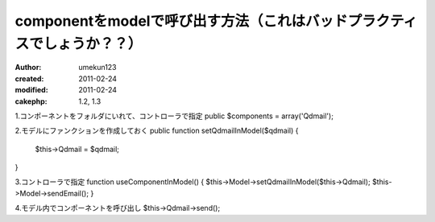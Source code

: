 componentをmodelで呼び出す方法（これはバッドプラクティスでしょうか？？）
============

:author: umekun123
:created: 2011-02-24
:modified: 2011-02-24
:cakephp: 1.2, 1.3

1.コンポーネントをフォルダにいれて、コントローラで指定
public $components = array('Qdmail');

2.モデルにファンクションを作成しておく
public function setQdmailInModel($qdmail) {
	$this->Qdmail = $qdmail;
}

3.コントローラで指定
function useComponentInModel() {
$this->Model->setQdmailInModel($this->Qdmail);
$this->Model->sendEmail();
}

4.モデル内でコンポーネントを呼び出し
$this->Qdmail->send();
